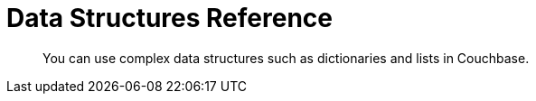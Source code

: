 = Data Structures Reference
:page-aliases: 

[abstract]
You can use complex data structures such as dictionaries and lists in Couchbase.

// awaiting porting to 3.0

////
Data structures in Couchbase are similar in concept to data structures in the Java Collections Framework:

See our xref:concept-docs:data-model.adoc[Data Model pages].

Here is a list of common operations:

.Data Structure Operations
[cols="25,94"]
|===
| |

| [.api]`mapAdd`
a|
Add a key to the map.

[source,java]
----
bucket.mapAdd("map_id", "some_key", "value")
----

| [.api]`mapRemove`
a|
Remove a key from a map.

[source,java]
----
bucket.mapRemove("map_id", "some_key")
----

| [.api]`mapGet`
a|
Get an item from a map.

[source,java]
----
bucket.mapGet("map_id", "some_key", String.class) //=> value
----

If the key is not found, a [.api]`PathNotFoundException` is raised.

| [.api]`listAppend`
a|
Add an item to the _end_ of a list.

[source,java]
----
bucket.listAppend("list_id", 1234)
----

| [.api]`listPrepend`
a|
Add an item to the _beginning_ of a list.

[source,java]
----
bucket.listPrepend("list_id", "hello world")
----

| [.api]`listRemove`
a|
Remove a value from a list.

[source,java]
----
bucket.listRemove("list_id", 2)
----

| [.api]`listSet`
a|
Set an element at a specific index in the list.

[source,java]
----
bucket.listSet("list_id", 0, "first value")
----

| [.api]`listGet`
a|
Get an item from a list by its index.

[source,java]
----
 bucket.listGet("list_id", 0, String.class)
----

If the index is out of range, a [.api]`PathNotFoundException` will be thrown.
Note that you can get the _last_ array element by specifying `-1` as the index.

| [.api]`setAdd`
a|
Add an item to a set, if the item does not yet exist in the set.

[source,java]
----
bucket.setAdd("set_id", "some_value")
----

Note that a _set_ is just a list.
You can retrieve the entire set by simply using a full-document [.api]`get` operation:

[source,java]
----
set = bucket.get("set_id").content()
----

NOTE: Currently, you can only store primitive values in sets, such as strings, ints, and booleans.

| [.api]`setContains`
a|
Check if a value exists in the set.

[source,java]
----
bucket.setContains("set_id", "value")
----

| [.api]`setRemove`
a|
Remove an item from a set, if it exists.
An exception is not thrown if the item does not exist.
You can determine if an item existed or not by the return value.
If the item did not exist beforehand, `null` is returned.

[source,java]
----
bucket.setRemove("set_id", "some_value")
----

| [.api]`queuePush`
a|
Add an item to the beginning of the queue.

[source,java]
----
bucket.queuePush("a_queue", "job123")
----

Note that a queue is just a list.
You can retrieve items from the middle of the queue by using [.api]`listGet`

| [.api]`queuePop`
a|
Remove an item from the end of the queue and return it.

[source,java]
----
item = bucket.queuePop("a_queue") //=> "job123"
----

If the queue is empty, then [.api]`null` is returned.

| [.api]`mapSize`, [.api]`listSize`, [.api]`setSize`, [.api]`queueSize`
a|
These methods get the length of the data structure.
For maps, this is the number of key-value pairs inside the map.
For lists, queues, and sets, this is the number of elements in the structure.

[source,java]
----
len = bucket.listSize('a_list') //=> 42
----
|===

Note that there are only *two* basic types: map and list.
Types such as _queue_ and _set_ are merely derivatives of _list_.

== Data Structures and Key-Value APIs

Data structures can be accessed using key-value APIs as well.
In fact, the data structure API is actually a client-side wrapper _around_ the key-value and sub-document API.
Most of the data structure APIs wrap the sub-document API directly.

NOTE: Because the data structure API is just a wrapper around the various key-value APIs, you are free to switch between them in your code.

[#jcf]
== Collections Framework Integration

In addition to the [.api]`Bucket` level methods for working with data structures, the Java SDK provides implementations of the [.api]`Map`, [.api]`List`, [.api]`Set`, and [.api]`Queue` interfaces from the Java Collections Framework.
Instead of maintaining in-memory storage, these implementations are backed by JSON documents stored in Couchbase Server.
The implementations are thread-safe and suitable for concurrent use.
The [.api]`Map`, [.api]`List`, and [.api]`Queue` implementations may contain values of the following types:

* String
* Integer
* Long
* Double
* Boolean
* BigInteger
* BigDecimal
* JsonObject
* JsonArray

The [.api]`Set` implementation may contain values of all of the above types except [.api]`JsonObject` and [.api]`JsonArray`.

== CouchbaseMap

The CouchbaseMap<V> class implements Map<String, V>.
It allows null values, but does not allow null keys.

Example usage:

[source,java]
----
Map<String, String> favorites = new CouchbaseMap<String>("mapDocId", bucket);
favorites.put("color", "Blue");
favorites.put("flavor", "Chocolate");

System.out.println(favorites); //=> {flavor=Chocolate, color=Blue}

// What does the JSON document look like?
System.out.println(bucket.get("mapDocId").content());
        //=> {"flavor":"Chocolate","color":"Blue"}
----

== CouchbaseArrayList

The CouchbaseArrayList<V> class implements List<V>.
It allows null values.

Example usage:

[source,java]
----
List<String> names = new CouchbaseArrayList<String>("listDocId", bucket);
names.add("Alice");
names.add("Bob");
names.add("Alice");

System.out.println(names); //=> [Alice, Bob, Alice]

// What does the JSON document look like?
System.out.println(bucket.get(JsonArrayDocument.create("listDocId")).content());
        //=> ["Alice","Bob","Alice"]
----

== CouchbaseArraySet

The CouchbaseArraySet<V> class implements Set<V>.
It allows null values.

Example usage:

[source,java]
----
Set<String> uniqueNames = new CouchbaseArraySet<String>("setDocId", bucket);
uniqueNames.add("Alice");
uniqueNames.add("Bob");
uniqueNames.add("Alice");

System.out.println(uniqueNames); //=> [Alice, Bob]

// What does the JSON document look like?
System.out.println(bucket.get(JsonArrayDocument.create("setDocId")).content());
        //=> ["Alice","Bob"]
----

== CouchbaseQueue

The CouchbaseQueue<V> class implements Queue<V>.
It does not allow null values.

Example usage:

[source,java]
----
Queue<String> shoppingList = new CouchbaseQueue<String>("queueDocId", bucket);
shoppingList.add("loaf of bread");
shoppingList.add("container of milk");
shoppingList.add("stick of butter");

// What does the JSON document look like?
System.out.println(bucket.get(JsonArrayDocument.create("queueDocId")).content());
        //=> ["stick of butter","container of milk","loaf of bread"]

String item;
while ((item = shoppingList.poll()) != null) {
    System.out.println(item);
    // => loaf of bread
    // => container of milk
    // => stick of butter
}

// What does the JSON document look like after draining the queue?
System.out.println(bucket.get(JsonArrayDocument.create("queueDocId")).content());
        //=> []
----
////
